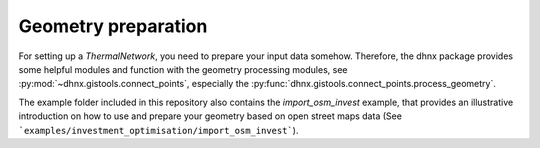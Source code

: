 .. _geometry_preparation_label:

~~~~~~~~~~~~~~~~~~~~
Geometry preparation
~~~~~~~~~~~~~~~~~~~~

For setting up a *ThermalNetwork*, you need to prepare your input data somehow.
Therefore, the dhnx package provides some helpful modules and function with
the geometry processing modules, see :py:mod:`~dhnx.gistools.connect_points`,
especially the :py:func:`dhnx.gistools.connect_points.process_geometry`.

The example folder included in this repository also contains the
`import_osm_invest` example, that provides an illustrative introduction
on how to use and prepare your geometry based on open street maps data
(See ```examples/investment_optimisation/import_osm_invest```).
